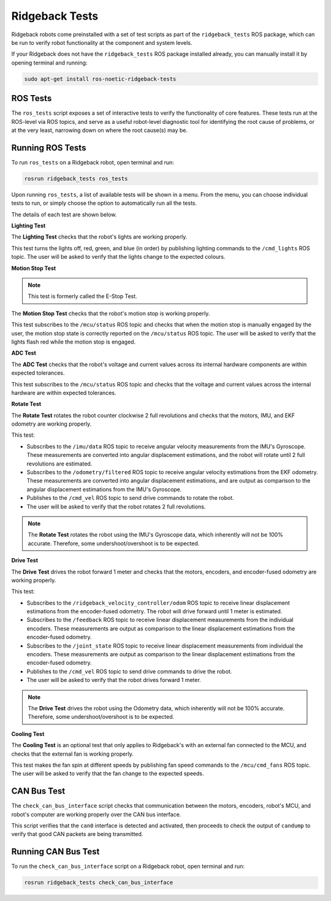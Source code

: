 Ridgeback Tests
============

Ridgeback robots come preinstalled with a set of test scripts as part of the ``ridgeback_tests`` ROS package, which can be run to verify robot functionality at the component and system levels. 

If your Ridgeback does not have the ``ridgeback_tests`` ROS package installed already, you can manually install it by opening terminal and running:

.. code-block:: bash

  sudo apt-get install ros-noetic-ridgeback-tests

ROS Tests
----------

The ``ros_tests`` script exposes a set of interactive tests to verify the functionality of core features. These tests run at the ROS-level via ROS topics, and serve as a useful robot-level diagnostic tool for identifying the root cause of problems, or at the very least, narrowing down on where the root cause(s) may be.

Running ROS Tests
------------------

To run ``ros_tests`` on a Ridgeback robot, open terminal and run:

.. code-block:: bash

  rosrun ridgeback_tests ros_tests

Upon running ``ros_tests``, a list of available tests will be shown in a menu. From the menu, you can choose individual tests to run, or simply choose the option to automatically run all the tests.

The details of each test are shown below.

**Lighting Test**

The **Lighting Test** checks that the robot's lights are working properly. 

This test turns the lights off, red, green, and blue (in order) by publishing lighting commands to the ``/cmd_lights`` ROS topic. The user will be asked to verify that the lights change to the expected colours.

**Motion Stop Test**

.. note::

  This test is formerly called the E-Stop Test.

The **Motion Stop Test** checks that the robot's motion stop is working properly. 

This test subscribes to the ``/mcu/status`` ROS topic and checks that when the motion stop is manually engaged by the user, the motion stop state is correctly reported on the ``/mcu/status`` ROS topic. The user will be asked to verify that the lights flash red while the motion stop is engaged.

**ADC Test**

The **ADC Test** checks that the robot's voltage and current values across its internal hardware components are within expected tolerances.

This test subscribes to the ``/mcu/status`` ROS topic and checks that the voltage and current values across the internal hardware are within expected tolerances.

**Rotate Test**

The **Rotate Test** rotates the robot counter clockwise 2 full revolutions and checks that the motors, IMU, and EKF odometry are working properly.

This test:

- Subscribes to the ``/imu/data`` ROS topic to receive angular velocity measurements from the IMU's Gyroscope. These measurements are converted into angular displacement estimations, and the robot will rotate until 2 full revolutions are estimated.
- Subscribes to the ``/odometry/filtered`` ROS topic to receive angular velocity estimations from the EKF odometry. These measurements are converted into angular displacement estimations, and are output as comparison to the angular displacement estimations from the IMU's Gyroscope.
- Publishes to the ``/cmd_vel`` ROS topic to send drive commands to rotate the robot.
- The user will be asked to verify that the robot rotates 2 full revolutions.

.. note::

  The **Rotate Test** rotates the robot using the IMU's Gyroscope data, which inherently will not be 100% accurate. Therefore, some undershoot/overshoot is to be expected.

**Drive Test**

The **Drive Test** drives the robot forward 1 meter and checks that the motors, encoders, and encoder-fused odometry are working properly.

This test:

- Subscribes to the ``/ridgeback_velocity_controller/odom`` ROS topic to receive linear displacement estimations from the encoder-fused odometry. The robot will drive forward until 1 meter is estimated.
- Subscribes to the ``/feedback`` ROS topic to receive linear displacement measurements from the individual encoders. These measurements are output as comparison to the linear displacement estimations from the encoder-fused odometry.
- Subscribes to the ``/joint_state`` ROS topic to receive linear displacement measurements from individual the encoders. These measurements are output as comparison to the linear displacement estimations from the encoder-fused odometry.
- Publishes to the ``/cmd_vel`` ROS topic to send drive commands to drive the robot.
- The user will be asked to verify that the robot drives forward 1 meter.

.. note::

  The **Drive Test** drives the robot using the Odometry data, which inherently will not be 100% accurate. Therefore, some undershoot/overshoot is to be expected.

**Cooling Test**

The **Cooling Test** is an optional test that only applies to Ridgeback's with an external fan connected to the MCU, and checks that the external fan is working properly.

This test makes the fan spin at different speeds by publishing fan speed commands to the ``/mcu/cmd_fans`` ROS topic. The user will be asked to verify that the fan change to the expected speeds.

CAN Bus Test
-------------

The ``check_can_bus_interface`` script checks that communication between the motors, encoders, robot's MCU, and robot's computer are working properly over the CAN bus interface.

This script verifies that the ``can0`` interface is detected and activated, then proceeds to check the output of ``candump`` to verify that good CAN packets are being transmitted.

Running CAN Bus Test
---------------------

To run the ``check_can_bus_interface`` script on a Ridgeback robot, open terminal and run:

.. code-block:: bash

  rosrun ridgeback_tests check_can_bus_interface